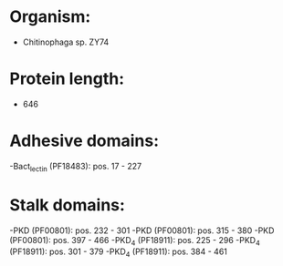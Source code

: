 * Organism:
- Chitinophaga sp. ZY74
* Protein length:
- 646
* Adhesive domains:
-Bact_lectin (PF18483): pos. 17 - 227
* Stalk domains:
-PKD (PF00801): pos. 232 - 301
-PKD (PF00801): pos. 315 - 380
-PKD (PF00801): pos. 397 - 466
-PKD_4 (PF18911): pos. 225 - 296
-PKD_4 (PF18911): pos. 301 - 379
-PKD_4 (PF18911): pos. 384 - 461

